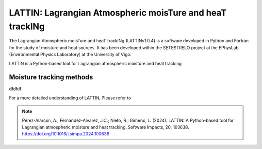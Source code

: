 
LATTIN: Lagrangian Atmospheric moisTure and heaT trackINg
=================================
The Lagrangian Atmospheric moisTure and heaT trackINg (LATTINv1.0.4) is a software developed in Python and Fortran
for the study of moisture and heat sources. It has been developed within the 
SETESTRELO project at the EPhysLab (Environmental Physics Laboratory) at the University of Vigo. 


.. image:: _static/LogoV1.png
   :alt: Logo de LATTIN
   :align: center
   :width: 400px


LATTIN is a Python-based tool for Lagrangian atmospheric moisture and heat tracking

Moisture tracking methods
-------------------------

dfdfdf

+-------------------------------------------+-------------------+-------------------+-------------------+-------------------+
| **Method** | Precipitating parcels   |     **Moisture uptake**             |       Moisture losses      |                 |         
|            |   at target region      | **Δq (g/kg)** | **|ΔRH| (%)** | ABL | **Δq (g/kg)** | **RH (%)** |  Reference      |
+-------------------------------------------+-------------------+-------------------+-------------------+-------------------+
|  SJ05      |         -               |      -        |        -      |  no |       -       |     -      |  Stohl and James (2005) |
+-------------------------------------------+-------------------+-------------------+-------------------+-------------------+








For a more detailed understanding of LATTIN, Please refer to 

.. note::

   Pérez-Alarcón, A.; Fernández-Alvarez, J.C.; Nieto, R.; Gimeno, L. (2024). LATTIN: A Python-based tool for Lagrangian atmospheric moisture and heat tracking. Software Impacts, 20, 100638. https://doi.org/10.1016/j.simpa.2024.100638

